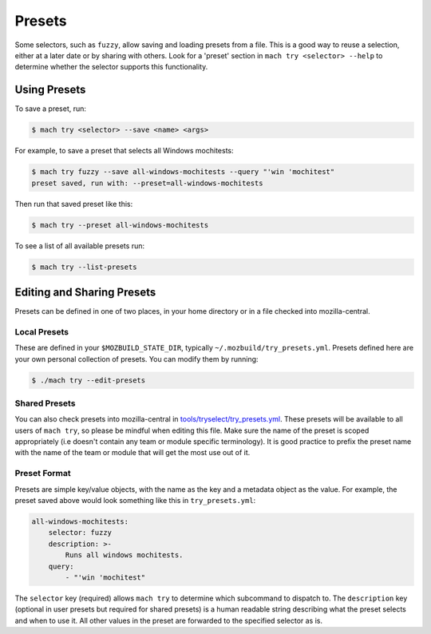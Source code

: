 Presets
=======

Some selectors, such as ``fuzzy``, allow saving and loading presets from a file. This is a
good way to reuse a selection, either at a later date or by sharing with others. Look for a
'preset' section in ``mach try <selector> --help`` to determine whether the selector supports this
functionality.

Using Presets
-------------

To save a preset, run:

.. code-block:: shell

    $ mach try <selector> --save <name> <args>

For example, to save a preset that selects all Windows mochitests:

.. code-block:: shell

    $ mach try fuzzy --save all-windows-mochitests --query "'win 'mochitest"
    preset saved, run with: --preset=all-windows-mochitests

Then run that saved preset like this:

.. code-block:: shell

    $ mach try --preset all-windows-mochitests

To see a list of all available presets run:

.. code-block:: shell

    $ mach try --list-presets


Editing and Sharing Presets
---------------------------

Presets can be defined in one of two places, in your home directory or in a file checked into
mozilla-central.

Local Presets
~~~~~~~~~~~~~

These are defined in your ``$MOZBUILD_STATE_DIR``, typically ``~/.mozbuild/try_presets.yml``.
Presets defined here are your own personal collection of presets. You can modify them by running:

.. code-block:: shell

    $ ./mach try --edit-presets


Shared Presets
~~~~~~~~~~~~~~

You can also check presets into mozilla-central in `tools/tryselect/try_presets.yml`_. These presets
will be available to all users of ``mach try``, so please be mindful when editing this file. Make
sure the name of the preset is scoped appropriately (i.e doesn't contain any team or module specific
terminology). It is good practice to prefix the preset name with the name of the team or module that
will get the most use out of it.


Preset Format
~~~~~~~~~~~~~

Presets are simple key/value objects, with the name as the key and a metadata object as the value.
For example, the preset saved above would look something like this in ``try_presets.yml``:

.. code-block:: yaml

    all-windows-mochitests:
        selector: fuzzy
        description: >-
            Runs all windows mochitests.
        query:
            - "'win 'mochitest"

The ``selector`` key (required) allows ``mach try`` to determine which subcommand to dispatch to.
The ``description`` key (optional in user presets but required for shared presets) is a human
readable string describing what the preset selects and when to use it. All other values in the
preset are forwarded to the specified selector as is.

.. _tools/tryselect/try_presets.yml: https://searchfox.org/mozilla-central/source/tools/tryselect/try_presets.yml
